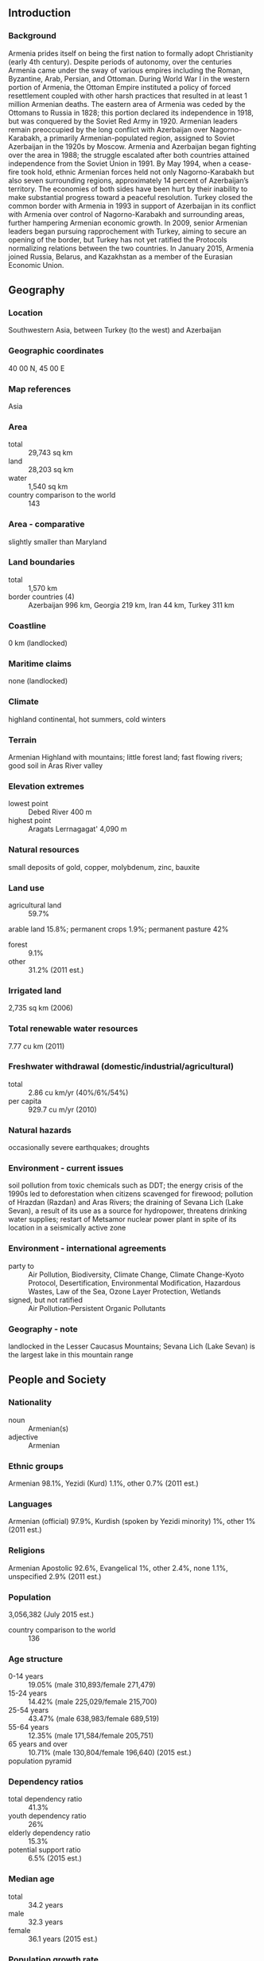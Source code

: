 ** Introduction
*** Background
Armenia prides itself on being the first nation to formally adopt Christianity (early 4th century). Despite periods of autonomy, over the centuries Armenia came under the sway of various empires including the Roman, Byzantine, Arab, Persian, and Ottoman. During World War I in the western portion of Armenia, the Ottoman Empire instituted a policy of forced resettlement coupled with other harsh practices that resulted in at least 1 million Armenian deaths. The eastern area of Armenia was ceded by the Ottomans to Russia in 1828; this portion declared its independence in 1918, but was conquered by the Soviet Red Army in 1920.
Armenian leaders remain preoccupied by the long conflict with Azerbaijan over Nagorno-Karabakh, a primarily Armenian-populated region, assigned to Soviet Azerbaijan in the 1920s by Moscow. Armenia and Azerbaijan began fighting over the area in 1988; the struggle escalated after both countries attained independence from the Soviet Union in 1991. By May 1994, when a cease-fire took hold, ethnic Armenian forces held not only Nagorno-Karabakh but also seven surrounding regions, approximately 14 percent of Azerbaijan’s territory. The economies of both sides have been hurt by their inability to make substantial progress toward a peaceful resolution.
Turkey closed the common border with Armenia in 1993 in support of Azerbaijan in its conflict with Armenia over control of Nagorno-Karabakh and surrounding areas, further hampering Armenian economic growth. In 2009, senior Armenian leaders began pursuing rapprochement with Turkey, aiming to secure an opening of the border, but Turkey has not yet ratified the Protocols normalizing relations between the two countries. In January 2015, Armenia joined Russia, Belarus, and Kazakhstan as a member of the Eurasian Economic Union.
** Geography
*** Location
Southwestern Asia, between Turkey (to the west) and Azerbaijan
*** Geographic coordinates
40 00 N, 45 00 E
*** Map references
Asia
*** Area
- total :: 29,743 sq km
- land :: 28,203 sq km
- water :: 1,540 sq km
- country comparison to the world :: 143
*** Area - comparative
slightly smaller than Maryland
*** Land boundaries
- total :: 1,570 km
- border countries (4) :: Azerbaijan 996 km, Georgia 219 km, Iran 44 km, Turkey 311 km
*** Coastline
0 km (landlocked)
*** Maritime claims
none (landlocked)
*** Climate
highland continental, hot summers, cold winters
*** Terrain
Armenian Highland with mountains; little forest land; fast flowing rivers; good soil in Aras River valley
*** Elevation extremes
- lowest point :: Debed River 400 m
- highest point :: Aragats Lerrnagagat' 4,090 m
*** Natural resources
small deposits of gold, copper, molybdenum, zinc, bauxite
*** Land use
- agricultural land :: 59.7%
arable land 15.8%; permanent crops 1.9%; permanent pasture 42%
- forest :: 9.1%
- other :: 31.2% (2011 est.)
*** Irrigated land
2,735 sq km (2006)
*** Total renewable water resources
7.77 cu km (2011)
*** Freshwater withdrawal (domestic/industrial/agricultural)
- total :: 2.86  cu km/yr (40%/6%/54%)
- per capita :: 929.7  cu m/yr (2010)
*** Natural hazards
occasionally severe earthquakes; droughts
*** Environment - current issues
soil pollution from toxic chemicals such as DDT; the energy crisis of the 1990s led to deforestation when citizens scavenged for firewood; pollution of Hrazdan (Razdan) and Aras Rivers; the draining of Sevana Lich (Lake Sevan), a result of its use as a source for hydropower, threatens drinking water supplies; restart of Metsamor nuclear power plant in spite of its location in a seismically active zone
*** Environment - international agreements
- party to :: Air Pollution, Biodiversity, Climate Change, Climate Change-Kyoto Protocol, Desertification, Environmental Modification, Hazardous Wastes, Law of the Sea, Ozone Layer Protection, Wetlands
- signed, but not ratified :: Air Pollution-Persistent Organic Pollutants
*** Geography - note
landlocked in the Lesser Caucasus Mountains; Sevana Lich (Lake Sevan) is the largest lake in this mountain range
** People and Society
*** Nationality
- noun :: Armenian(s)
- adjective :: Armenian
*** Ethnic groups
Armenian 98.1%, Yezidi (Kurd) 1.1%, other 0.7% (2011 est.)
*** Languages
Armenian (official) 97.9%, Kurdish (spoken by Yezidi minority) 1%, other 1% (2011 est.)
*** Religions
Armenian Apostolic 92.6%, Evangelical 1%, other 2.4%, none 1.1%, unspecified 2.9% (2011 est.)
*** Population
3,056,382 (July 2015 est.)
- country comparison to the world :: 136
*** Age structure
- 0-14 years :: 19.05% (male 310,893/female 271,479)
- 15-24 years :: 14.42% (male 225,029/female 215,700)
- 25-54 years :: 43.47% (male 638,983/female 689,519)
- 55-64 years :: 12.35% (male 171,584/female 205,751)
- 65 years and over :: 10.71% (male 130,804/female 196,640) (2015 est.)
- population pyramid ::  
*** Dependency ratios
- total dependency ratio :: 41.3%
- youth dependency ratio :: 26%
- elderly dependency ratio :: 15.3%
- potential support ratio :: 6.5% (2015 est.)
*** Median age
- total :: 34.2 years
- male :: 32.3 years
- female :: 36.1 years (2015 est.)
*** Population growth rate
-0.15% (2015 est.)
- country comparison to the world :: 211
*** Birth rate
13.61 births/1,000 population (2015 est.)
- country comparison to the world :: 145
*** Death rate
9.34 deaths/1,000 population (2015 est.)
- country comparison to the world :: 61
*** Net migration rate
-5.8 migrant(s)/1,000 population (2015 est.)
- country comparison to the world :: 196
*** Urbanization
- urban population :: 62.7% of total population (2015)
- rate of urbanization :: -0.11% annual rate of change (2010-15 est.)
*** Major urban areas - population
YEREVAN (capital) 1,044 (2015)
*** Sex ratio
- at birth :: 1.13 male(s)/female
- 0-14 years :: 1.15 male(s)/female
- 15-24 years :: 1.04 male(s)/female
- 25-54 years :: 0.93 male(s)/female
- 55-64 years :: 0.83 male(s)/female
- 65 years and over :: 0.67 male(s)/female
- total population :: 0.94 male(s)/female (2015 est.)
*** Infant mortality rate
- total :: 13.51 deaths/1,000 live births
- male :: 14.95 deaths/1,000 live births
- female :: 11.88 deaths/1,000 live births (2015 est.)
- country comparison to the world :: 111
*** Life expectancy at birth
- total population :: 74.37 years
- male :: 71.13 years
- female :: 78.03 years (2015 est.)
- country comparison to the world :: 121
*** Total fertility rate
1.64 children born/woman (2015 est.)
- country comparison to the world :: 177
*** Contraceptive prevalence rate
54.9% (2010)
*** Health expenditures
4.5% of GDP (2013)
- country comparison to the world :: 152
*** Physicians density
2.7 physicians/1,000 population (2013)
*** Hospital bed density
3.9 beds/1,000 population (2012)
*** Drinking water source
- improved :: 
urban: 100% of population
rural: 100% of population
total: 100% of population
- unimproved :: 
urban: 0% of population
rural: 0% of population
total: 0% of population (2015 est.)
*** Sanitation facility access
- improved :: 
urban: 96.2% of population
rural: 78.2% of population
total: 89.5% of population
- unimproved :: 
urban: 3.8% of population
rural: 21.8% of population
total: 10.5% of population (2015 est.)
*** HIV/AIDS - adult prevalence rate
0.22% (2014 est.)
- country comparison to the world :: 96
*** HIV/AIDS - people living with HIV/AIDS
4,000 (2014 est.)
- country comparison to the world :: 109
*** HIV/AIDS - deaths
200 (2014 est.)
- country comparison to the world :: 102
*** Obesity - adult prevalence rate
19.9% (2014)
- country comparison to the world :: 68
*** Children under the age of 5 years underweight
5.3% (2010)
- country comparison to the world :: 89
*** Education expenditures
2.3% of GDP (2013)
- country comparison to the world :: 132
*** Literacy
- definition :: age 15 and over can read and write
- total population :: 99.7%
- male :: 99.7%
- female :: 99.6% (2015 est.)
*** School life expectancy (primary to tertiary education)
- total :: 12 years
- male :: 11 years
- female :: 14 years (2009)
*** Child labor - children ages 5-14
- total number :: 19,596
- percentage :: 4%
- note :: data represents children ages 7-17 (2007 est.)
*** Unemployment, youth ages 15-24
- total :: 39.2%
- male :: 35%
- female :: 45% (2011 est.)
- country comparison to the world :: 13
** Government
*** Country name
- conventional long form :: Republic of Armenia
- conventional short form :: Armenia
- local long form :: Hayastani Hanrapetut'yun
- local short form :: Hayastan
- former :: Armenian Soviet Socialist Republic, Armenian Republic
*** Government type
republic
*** Capital
- name :: Yerevan
- geographic coordinates :: 40 10 N, 44 30 E
- time difference :: UTC+4 (9 hours ahead of Washington, DC, during Standard Time)
*** Administrative divisions
11 provinces (marzer, singular - marz); Aragatsotn, Ararat, Armavir, Geghark'unik', Kotayk', Lorri, Shirak, Syunik', Tavush, Vayots' Dzor, Yerevan
*** Independence
21 September 1991 (from the Soviet Union)
*** National holiday
Independence Day, 21 September (1991)
*** Constitution
previous 1915, 1978; latest adopted 5 July 1995; amended 2005 (2013)
*** Legal system
civil law system
*** International law organization participation
has not submitted an ICJ jurisdiction declaration; non-party state to the ICCt
*** Citizenship
- birthright citizenship :: no, unless one parent is an Armenian citizen
- dual citizenship recognized :: yes
- residency requirement for naturalization :: 3 years
*** Suffrage
18 years of age; universal
*** Executive branch
- chief of state :: President Serzh SARGSIAN (since 9 April 2008)
- head of government :: Prime Minister Hovik ABRAHAMYAN (since 13 April 2014)
- cabinet :: Council of Ministers appointed by the prime minister
- elections/appointments :: president directly elected by absolute majority popular vote in two rounds if needed for a 5-year term (eligible for a second term); election last held on 18 February 2013 (next to be held in February 2018); prime minister appointed by the president based on majority support in the National Congress; the prime minister and Council of Ministers must resign if the National Congress refuses to accept their program
- election results :: Serzh SARGSIAN reelected president in one round; percent of vote - Serzh SARGSIAN (RPA) 58.6%, Raffi HOVHANNISIAN (Heritage Party) 36.7%, Hrant BAGRATIAN (ANM) 2.2%, other 2.5%
*** Legislative branch
- description :: unicameral National Assembly (Parliament) or Azgayin Zhoghov (131 seats; 90 members directly elected in single-seat constituencies by proportional representation vote and 41 directly elected by simple majority vote; members serve 5-year terms)
- elections :: last held on 6 May 2012 (next to be held in the spring of 2017)
- election results :: percent of vote by party - RPA 44%, Prosperous Armenia 30.1%, ANC 7.1%, Heritage Party 5.8%, ARF (Dashnak) 5.7%, Rule of Law 5.5%, other 1.8%; seats by party - RPA 69, Prosperous Armenia 37, ANC 7, Rule of Law 6, Heritage Party 5, ARF (Dashnak) 5, independent 2
*** Judicial branch
- highest court(s) :: Court of Cassation (consists of the court chairman and organized into a criminal chamber and a civil and administrative chamber, each with a court chairman and 2 judges); Constitutional Court (consists of 9 judges)
- judge selection and term of office :: Court of Cassation judges nominated by the Judicial Council, a 9-member body of selected judges and legal scholars; judges appointed by the president; Constitutional Court judges - 4 appointed by the president, and 5 elected by National Assembly; judges of both courts can serve until retirement at age 65
- subordinate courts :: 2 Courts of Appeal (for civil cases and for criminal and military cases); district courts; Administrative Court
*** Political parties and leaders
Armenian National Congress or ANC (bloc of independent and opposition parties) [Levon TER-PETROSSIAN]
Armenian National Movement or ANM [Ararat ZURABIAN]
Armenian Revolutionary Federation ("Dashnak" Party) or ARF [Hrant MARKARIAN]
Heritage Party [Raffi HOVHANNISIAN]
People's Party of Armenia [Stepan DEMIRCHIAN]
Prosperous Armenia [Gagik TSARUKIAN]
Republican Party of Armenia or RPA [Serzh SARGSIAN]
Rule of Law Party (Orinats Yerkir) [Artur BAGHDASARIAN]
*** Political pressure groups and leaders
Aylentrank (Impeachment Alliance) [Nikol PASHINIAN]
Yerkrapah Union [Manvel GRIGORIAN]
*** International organization participation
ADB, BSEC, CD, CE, CIS, CSTO, EAEC (observer), EAPC, EBRD, FAO, GCTU, IAEA, IBRD, ICAO, ICC (NGOs), ICRM, IDA, IFAD, IFC, IFRCS, ILO, IMF, Interpol, IOC, IOM, IPU, ISO, ITSO, ITU, MIGA, NAM (observer), OAS (observer), OIF, OPCW, OSCE, PFP, UN, UNCTAD, UNESCO, UNIDO, UNIFIL, UNWTO, UPU, WCO, WFTU (NGOs), WHO, WIPO, WMO, WTO
*** Diplomatic representation in the US
- chief of mission :: Ambassador Tigran SARGSIAN (since 14 July 2014)
- chancery :: 2225 R Street NW, Washington, DC 20008
- telephone :: [1] (202) 319-1976
- FAX :: [1] (202) 319-2982
- consulate(s) general :: Glendale (CA)
*** Diplomatic representation from the US
- chief of mission :: Ambassador Richard MILLS (since 13 February 2015)
- embassy :: 1 American Ave., Yerevan 0082
- mailing address :: American Embassy Yerevan, US Department of State, 7020 Yerevan Place, Washington, DC 20521-7020
- telephone :: [374](10) 464-700
- FAX :: [374](10) 464-742
*** Flag description
three equal horizontal bands of red (top), blue, and orange; the color red recalls the blood shed for liberty, blue the Armenian skies as well as hope, and orange the land and the courage of the workers who farm it
*** National symbol(s)
Mount Ararat, eagle, lion; national colors: red, blue, orange
*** National anthem
- name :: "Mer Hayrenik""(Our Fatherland)
- lyrics/music :: Mikael NALBANDIAN/Barsegh KANACHYAN
- note :: adopted 1991; based on the anthem of the Democratic Republic of Armenia (1918-1922) but with different lyrics

** Economy
*** Economy - overview
Under the old Soviet central planning system, Armenia developed a modern industrial sector, supplying machine tools, textiles, and other manufactured goods to sister republics, in exchange for raw materials and energy. Armenia has since switched to small-scale agriculture and away from the large agroindustrial complexes of the Soviet era. Armenia has only two open trade borders - Iran and Georgia - because its borders with Azerbaijan and Turkey have been closed since 1991 and 1993, respectively, as a result of Armenia's ongoing conflict with Azerbaijan over the separatist Nagorno-Karabakh region. Armenia's geographic isolation, a narrow export base, and pervasive monopolies in important business sectors have made it particularly vulnerable to the sharp deterioration in the global economy and the economic downturn in Russia. Armenia is particularly dependent on Russian commercial and governmental support and most key Armenian infrastructure is Russian-owned and/or managed, especially in the energy sector, including electricity and natural gas. Remittances from expatriates working in Russia are equivalent to about 20% of GDP and partly offset the country's severe trade imbalance. Armenia joined Russia in the Eurasian Economic Union upon the bloc's launch in January 2015, even though the ruble's sharp depreciation in December 2014 led to currency instability, inflation, and significant decrease of export from Armenia to Russia. Armenia joined the WTO in January 2003. The government has made some improvements in tax and customs administration in recent years, but anti-corruption measures have been ineffective. Armenia will need to pursue additional economic reforms and to strengthen the rule of law in order to regain economic growth and improve economic competitiveness and employment opportunities, especially given its economic isolation from two of its nearest neighbors, Turkey and Azerbaijan.
*** GDP (purchasing power parity)
$24.28 billion (2014 est.)
$23.48 billion (2013 est.)
$22.68 billion (2012 est.)
- note :: data are in 2014 US dollars
- country comparison to the world :: 136
*** GDP (official exchange rate)
$10.88 billion (2014 est.)
*** GDP - real growth rate
3.4% (2014 est.)
3.5% (2013 est.)
7.1% (2012 est.)
- country comparison to the world :: 102
*** GDP - per capita (PPP)
$7,400 (2014 est.)
$7,100 (2013 est.)
$6,900 (2012 est.)
- note :: data are in 2014 US dollars
- country comparison to the world :: 152
*** Gross national saving
13% of GDP (2014 est.)
13.6% of GDP (2013 est.)
12.4% of GDP (2012 est.)
- country comparison to the world :: 115
*** GDP - composition, by end use
- household consumption :: 87.7%
- government consumption :: 14.8%
- investment in fixed capital :: 20.5%
- investment in inventories :: -3.3%
- exports of goods and services :: 27.2%
- imports of goods and services :: -46.9%
 (2014 est.)
*** GDP - composition, by sector of origin
- agriculture :: 21.9%
- industry :: 31.5%
- services :: 46.6% (2014 est.)
*** Agriculture - products
fruit (especially grapes), vegetables; livestock
*** Industries
diamond processing, metal-cutting machine tools, forging and pressing machines, electric motors, knitted wear, hosiery, shoes, silk fabric, chemicals, trucks, instruments, microelectronics, jewelry, software, food processing, brandy, mining
*** Industrial production growth rate
2.7% (2014 est.)
- country comparison to the world :: 115
*** Labor force
1.489 million (2014 est.)
- country comparison to the world :: 131
*** Labor force - by occupation
- agriculture :: 39%
- industry :: 17%
- services :: 44% (2011 est.)
*** Unemployment rate
17.6% (2014 est.)
16.2% (2013 est.)
- country comparison to the world :: 148
*** Population below poverty line
32% (2013 est.)
*** Household income or consumption by percentage share
- lowest 10% :: 3.7%
- highest 10% :: 24.8% (2012)
*** Distribution of family income - Gini index
30.3 (2012)
31.3 (2011)
- country comparison to the world :: 115
*** Budget
- revenues :: $2.825 billion
- expenditures :: $3.01 billion (2014 est.)
*** Taxes and other revenues
25.4% of GDP (2014 est.)
- country comparison to the world :: 116
*** Budget surplus (+) or deficit (-)
-1.7% of GDP (2014 est.)
- country comparison to the world :: 73
*** Public debt
42.4% of GDP (2014 est.)
43.5% of GDP (2013 est.)
- country comparison to the world :: 89
*** Fiscal year
calendar year
*** Inflation rate (consumer prices)
3% (2014 est.)
5.8% (2013 est.)
- country comparison to the world :: 130
*** Central bank discount rate
10.5% (10 February 2015)
8% (11 January 2012)
- note :: this is the Refinancing Rate, the key monetary policy instrument of the Armenian National Bank
- country comparison to the world :: 37
*** Commercial bank prime lending rate
16.21% (31 December 2014 est.)
15.04% (31 December 2013 est.)
- note :: average lending rate on loans up to one year
- country comparison to the world :: 31
*** Stock of narrow money
$1.13 billion (31 December 2014 est.)
$1.424 billion (31 December 2013 est.)
- country comparison to the world :: 144
*** Stock of broad money
$1.74 billion (31 December 2014 est.)
$2.07 billion (31 December 2013 est.)
- country comparison to the world :: 150
*** Stock of domestic credit
$4.655 billion (31 December 2013 est.)
$4.39 billion (31 December 2014 est.)
- country comparison to the world :: 124
*** Market value of publicly traded shares
$132.1 million (31 December 2012 est.)
$139.6 million (31 December 2011)
$144.8 million (31 December 2010 est.)
- country comparison to the world :: 119
*** Current account balance
-$949 million (2014 est.)
-$839.2 billion (2013 est.)
- country comparison to the world :: 121
*** Exports
$1.519 billion (2014 est.)
$1.635 billion (2013 est.)
- country comparison to the world :: 149
*** Exports - commodities
pig iron, unwrought copper, nonferrous metals, gold, diamonds, mineral products, foodstuffs, energy
*** Exports - partners
Russia 20.3%, China 11.3%, Germany 10.4%, Canada 6.1%, US 5.8%, Bulgaria 5.6%, Iran 5.6%, Georgia 5.5%, Iraq 5.3%, Netherlands 4.9%, Belgium 4.1% (2014)
*** Imports
$4.402 billion (2014 est.)
$4.386 billion (2013 est.)
- country comparison to the world :: 142
*** Imports - commodities
natural gas, petroleum, tobacco products, foodstuffs, diamonds, pharmaceuticals, cars
*** Imports - partners
Russia 24.9%, China 9.5%, Germany 6.4%, Turkey 5.3%, Iran 4.7%, Ukraine 4.6%, Italy 4.1% (2014)
*** Reserves of foreign exchange and gold
$1.489 billion (31 December 2014 est.)
$2.251 billion (31 December 2013 est.)
- country comparison to the world :: 122
*** Debt - external
$8.452 billion (31 December 2014 est.)
$8.694 billion (31 December 2013 est.)
- country comparison to the world :: 110
*** Stock of direct foreign investment - at home
$4.817 billion (2013)
*** Exchange rates
drams (AMD) per US dollar -
415.9 (2014 est.)
409.6 (2013 est.)
401.76 (2012 est.)
372.5 (2011 est.)
373.66 (2010 est.)
** Energy
*** Electricity - production
7.622 billion kWh (2012 est.)
- country comparison to the world :: 109
*** Electricity - consumption
5.043 billion kWh (2012 est.)
- country comparison to the world :: 115
*** Electricity - exports
1.36 billion kWh (2012 est.)
- country comparison to the world :: 51
*** Electricity - imports
17 million kWh (2012 est.)
- country comparison to the world :: 85
*** Electricity - installed generating capacity
4.021 million kW (2012 est.)
- country comparison to the world :: 82
*** Electricity - from fossil fuels
32.2% of total installed capacity (2011 est.)
- country comparison to the world :: 146
*** Electricity - from nuclear fuels
34.3% of total installed capacity (2011 est.)
- country comparison to the world :: 17
*** Electricity - from hydroelectric plants
33.5% of total installed capacity (2011 est.)
- country comparison to the world :: 65
*** Electricity - from other renewable sources
0% of total installed capacity (2011 est.)
- country comparison to the world :: 106
*** Crude oil - production
0 bbl/day (2013 est.)
- country comparison to the world :: 150
*** Crude oil - exports
0 bbl/day (2013 est.)
- country comparison to the world :: 76
*** Crude oil - imports
0 bbl/day (2013 est.)
- country comparison to the world :: 152
*** Crude oil - proved reserves
0 bbl (1 January 2014 est.)
- country comparison to the world :: 104
*** Refined petroleum products - production
0 bbl/day (2014 est.)
- country comparison to the world :: 118
*** Refined petroleum products - consumption
52,000 bbl/day (2014 est.)
- country comparison to the world :: 101
*** Refined petroleum products - exports
32 bbl/day (2010 est.)
- country comparison to the world :: 122
*** Refined petroleum products - imports
46,550 bbl/day (2010 est.)
- country comparison to the world :: 72
*** Natural gas - production
0 cu m (2014 est.)
- country comparison to the world :: 100
*** Natural gas - consumption
2.01 billion cu m (2014 est.)
- country comparison to the world :: 80
*** Natural gas - exports
0 cu m (2013 est.)
- country comparison to the world :: 54
*** Natural gas - imports
2.061 billion cu m (2014 est.)
- country comparison to the world :: 49
*** Natural gas - proved reserves
0 cu m (1 January 2014 est.)
- country comparison to the world :: 108
*** Carbon dioxide emissions from consumption of energy
12.12 million Mt (2012 est.)
- country comparison to the world :: 98
** Communications
*** Telephones - fixed lines
- total subscriptions :: 560,000
- subscriptions per 100 inhabitants :: 18 (2014 est.)
- country comparison to the world :: 94
*** Telephones - mobile cellular
- total :: 3.5 million
- subscriptions per 100 inhabitants :: 113 (2014 est.)
- country comparison to the world :: 130
*** Telephone system
- general assessment :: telecommunications investments have made major inroads in modernizing and upgrading the outdated telecommunications network inherited from the Soviet era; now 100% privately owned and undergoing modernization and expansion; mobile-cellular services monopoly terminated in late 2004, and a second and third provider began operations in 2005 and 2009 respectively
- domestic :: reliable modern fixed-line and mobile-cellular services are available across Yerevan and in major cities and towns; significant but ever-shrinking gaps remain in mobile-cellular coverage in rural areas
- international :: country code - 374; Yerevan is connected to the Trans-Asia-Europe fiber-optic cable through Iran; additional international service is available by microwave radio relay and landline connections to the other countries of the Commonwealth of Independent States, through the Moscow international switch, and by satellite to the rest of the world; satellite earth stations - 3 (2008)
*** Broadcast media
2 public TV networks operating alongside about 40 privately owned TV stations that provide local to near nationwide coverage; major Russian broadcast stations are widely available; subscription cable TV services are available in most regions; Public Radio of Armenia is a national, state-run broadcast network that operates alongside 21 privately owned radio stations; several major international broadcasters are available (2015)
*** Radio broadcast stations
AM 9, FM 16, shortwave 1 (2006)
*** Television broadcast stations
48 (private television stations alongside 2 public networks; major Russian channels widely available) (2006)
*** Internet country code
.am
*** Internet users
- total :: 1.3 million
- percent of population :: 43.6% (2014 est.)
- country comparison to the world :: 117
** Transportation
*** Airports
11 (2013)
- country comparison to the world :: 154
*** Airports - with paved runways
- total :: 10
- over 3,047 m :: 2
- 2,438 to 3,047 m :: 2
- 1,524 to 2,437 m :: 4
- 914 to 1,523 m :: 2 (2013)
*** Airports - with unpaved runways
- total :: 1
- 914 to 1,523 m :: 1 (2013)
*** Pipelines
gas 2,233 km (2013)
*** Railways
- total :: 780 km
- broad gauge :: 780 km 1.520-m gauge (780 km electrified)
- note :: 726 km operational (2014)
- country comparison to the world :: 96
*** Roadways
- total :: 7,792 km (2013)
- country comparison to the world :: 143
** Military
*** Military branches
Armenian Armed Forces: Ground Forces, Air Force and Air Defense; "Nagorno-Karabakh Republic": Nagorno-Karabakh Self-Defense Force (NKSDF) (2011)
*** Military service age and obligation
18-27 years of age for voluntary or compulsory military service; 2-year conscript service obligation; 17 year olds are eligible to become cadets at military higher education institutes, where they are classified as military personnel (2012)
*** Manpower available for military service
- males age 16-49 :: 805,847
- females age 16-49 :: 854,296 (2010 est.)
*** Manpower fit for military service
- males age 16-49 :: 644,372
- females age 16-49 :: 717,272 (2010 est.)
*** Manpower reaching militarily significant age annually
- male :: 23,470
- female :: 21,417 (2010 est.)
*** Military expenditures
4.1% of GDP (2013)
3.92% of GDP (2012)
3.87% of GDP (2011)
3.92% of GDP (2010)
- country comparison to the world :: 10
** Transnational Issues
*** Disputes - international
the dispute over the break-away Nagorno-Karabakh region and the Armenian military occupation of surrounding lands in Azerbaijan remains the primary focus of regional instability; residents have evacuated the former Soviet-era small ethnic enclaves in Armenia and Azerbaijan; Turkish authorities have complained that blasting from quarries in Armenia might be damaging the medieval ruins of Ani, on the other side of the Arpacay valley; in 2009, Swiss mediators facilitated an accord reestablishing diplomatic ties between Armenia and Turkey, but neither side has ratified the agreement and the rapprochement effort has faltered; local border forces struggle to control the illegal transit of goods and people across the porous, undemarcated Armenian, Azerbaijani, and Georgian borders; ethnic Armenian groups in the Javakheti region of Georgia seek greater autonomy from the Georgian Government
*** Refugees and internally displaced persons
- refugees (country of origin) :: 14,994 (Syria - ethnic Armenians) (2014)
- IDPs :: 8,400 (conflict with Azerbaijan over Nagorno-Karabakh) (2014)
- stateless persons :: 206 (2014)
*** Illicit drugs
illicit cultivation of small amount of cannabis for domestic consumption; minor transit point for illicit drugs - mostly opium and hashish - moving from Southwest Asia to Russia and to a lesser extent the rest of Europe